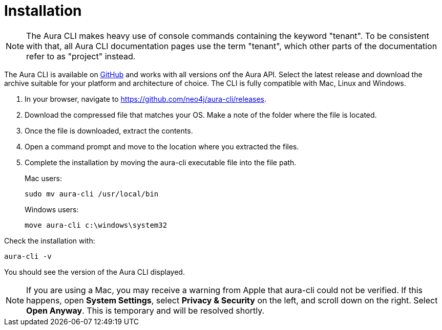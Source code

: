 = Installation
:description: Install the Neo4j Aura command line interface.

[NOTE]
====
The Aura CLI makes heavy use of console commands containing the keyword "tenant".
To be consistent with that, all Aura CLI documentation pages use the term "tenant", which other parts of the documentation refer to as "project" instead.
====

The Aura CLI is available on link:https://github.com/neo4j/aura-cli/releases[GitHub] and works with all versions onf the Aura API.
Select the latest release and download the archive suitable for your platform and architecture of choice.
The CLI is fully compatible with Mac, Linux and Windows.

. In your browser, navigate to link:https://github.com/neo4j/aura-cli/releases[https://github.com/neo4j/aura-cli/releases].
. Download the compressed file that matches your OS.
  Make a note of the folder where the file is located.
. Once the file is downloaded, extract the contents.
. Open a command prompt and move to the location where you extracted the files.
. Complete the installation by moving the aura-cli executable file into the file path.
+
Mac users:
+
[source, shell]
----
sudo mv aura-cli /usr/local/bin
----
+
Windows users:
+
[source, shell]
----
move aura-cli c:\windows\system32
----

Check the installation with:

[source, shell]
----
aura-cli -v
----

You should see the version of the Aura CLI displayed.

[NOTE]
====
If you are using a Mac, you may receive a warning from Apple that aura-cli could not be verified.
If this happens, open **System Settings**, select **Privacy & Security** on the left, and scroll down on the right.
Select **Open Anyway**.
This is temporary and will be resolved shortly.
====